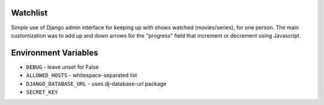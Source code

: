 Watchlist
=========
Simple use of Django admin interface for keeping up with shows watched
(movies/series), for one person. The main customization was to add up and
down arrows for the "progress" field that increment or decrement using
Javascript.

Environment Variables
=====================
* ``DEBUG`` - leave unset for False
* ``ALLOWED_HOSTS`` - whitespace-separated list
* ``DJANGO_DATABASE_URL`` - uses dj-database-url package
* ``SECRET_KEY``
